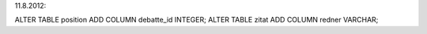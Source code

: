 

11.8.2012: 

ALTER TABLE position ADD COLUMN debatte_id INTEGER;
ALTER TABLE zitat ADD COLUMN redner VARCHAR;
